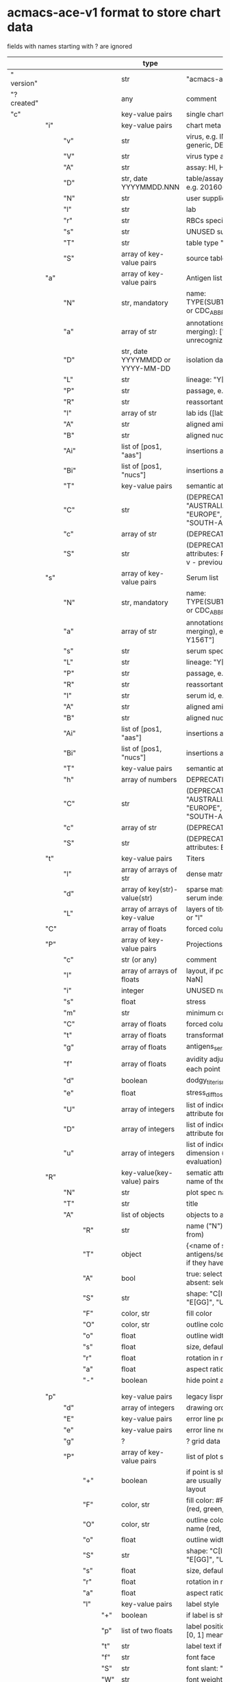 # Time-stamp: <2022-04-28 18:18:05 eu>
* acmacs-ace-v1 format to store chart data

fields with names starting with ? are ignored

|             |     |      |     |     | type                             | description                                                                                                                                                    |
|-------------+-----+------+-----+-----+----------------------------------+----------------------------------------------------------------------------------------------------------------------------------------------------------------|
| "  version" |     |      |     |     | str                              | "acmacs-ace-v1"                                                                                                                                                |
| "?created"  |     |      |     |     | any                              | comment                                                                                                                                                        |
| "c"         |     |      |     |     | key-value pairs                  | single chart data                                                                                                                                              |
|-------------+-----+------+-----+-----+----------------------------------+----------------------------------------------------------------------------------------------------------------------------------------------------------------|
|             | "i" |      |     |     | key-value pairs                  | chart meta information                                                                                                                                         |
|             |     | "v"  |     |     | str                              | virus, e.g. INFLUENZA (default, if omitted), HPV, generic, DENGE                                                                                               |
|             |     | "V"  |     |     | str                              | virus type and subtype, e.g. B or A(H3N2) or serotype                                                                                                          |
|             |     | "A"  |     |     | str                              | assay: HI, HINT, FRA, FOCUST REDUCTION, PRNT                                                                                                                   |
|             |     | "D"  |     |     | str, date YYYYMMDD.NNN           | table/assay date and number (if multiple on that day), e.g. 20160602.002                                                                                       |
|             |     | "N"  |     |     | str                              | user supplied name                                                                                                                                             |
|             |     | "l"  |     |     | str                              | lab                                                                                                                                                            |
|             |     | "r"  |     |     | str                              | RBCs species of HI assay, e.g. "turkey"                                                                                                                        |
|             |     | "s"  |     |     | str                              | UNUSED subset/lineage, e.g. "2009PDM"                                                                                                                          |
|             |     | "T"  |     |     | str                              | table type "A[NTIGENIC]" - default, "G[ENETIC]"                                                                                                                |
|             |     | "S"  |     |     | array of key-value pairs         | source table info list, each entry is like "i"                                                                                                                 |
|-------------+-----+------+-----+-----+----------------------------------+----------------------------------------------------------------------------------------------------------------------------------------------------------------|
|             | "a" |      |     |     | array of key-value pairs         | Antigen list                                                                                                                                                   |
|             |     | "N"  |     |     | str, mandatory                   | name: TYPE(SUBTYPE)/[HOST/]LOCATION/ISOLATION/YEAR or CDC_ABBR NAME or UNRECOGNIZED NAME                                                                       |
|             |     | "a"  |     |     | array of str                     | annotations that distinguish antigens (prevent from merging): ["DISTINCT"], mutation information, unrecognized extra data                                      |
|             |     | "D"  |     |     | str, date YYYYMMDD or YYYY-MM-DD | isolation date                                                                                                                                                 |
|             |     | "L"  |     |     | str                              | lineage: "Y[AMAGATA]" or "V[ICTORIA]"                                                                                                                          |
|             |     | "P"  |     |     | str                              | passage, e.g. "MDCK2/SIAT1 (2016-05-12)"                                                                                                                       |
|             |     | "R"  |     |     | str                              | reassortant, e.g. "NYMC-51C"                                                                                                                                   |
|             |     | "l"  |     |     | array of str                     | lab ids ([lab#id]), e.g. ["CDC#2013706008"]                                                                                                                    |
|             |     | "A"  |     |     | str                              | aligned amino-acid sequence                                                                                                                                    |
|             |     | "B"  |     |     | str                              | aligned nucleotide sequence                                                                                                                                    |
|             |     | "Ai" |     |     | list of [pos1, "aas"]            | insertions at the aa level                                                                                                                                     |
|             |     | "Bi" |     |     | list of [pos1, "nucs"]           | insertions at the nucleotide level                                                                                                                             |
|             |     | "T"  |     |     | key-value  pairs                 | semantic attributes by group (see below the table)                                                                                                             |
|             |     | "C"  |     |     | str                              | (DEPRECATED, use "s") continent: "ASIA", "AUSTRALIA-OCEANIA", "NORTH-AMERICA", "EUROPE", "RUSSIA", "AFRICA", "MIDDLE-EAST", "SOUTH-AMERICA", "CENTRAL-AMERICA" |
|             |     | "c"  |     |     | array of str                     | (DEPRECATED, use "s") clades, e.g. ["5.2.1"]                                                                                                                   |
|             |     | "S"  |     |     | str                              | (DEPRECATED, use "s") single letter semantic boolean attributes: R - reference, E - egg, V - current vaccine, v - previous vaccine, S - vaccine surrogate      |
|-------------+-----+------+-----+-----+----------------------------------+----------------------------------------------------------------------------------------------------------------------------------------------------------------|
|             | "s" |      |     |     | array of key-value pairs         | Serum list                                                                                                                                                     |
|             |     | "N"  |     |     | str, mandatory                   | name: TYPE(SUBTYPE)/[HOST/]LOCATION/ISOLATION/YEAR or CDC_ABBR NAME or UNRECOGNIZED NAME                                                                       |
|             |     | "a"  |     |     | array of str                     | annotations that distinguish sera (prevent from merging), e.g. ["BOOSTED", "CONC 2:1", "HA-Y156T"]                                                             |
|             |     | "s"  |     |     | str                              | serum species, e.g "FERRET"                                                                                                                                    |
|             |     | "L"  |     |     | str                              | lineage: "Y[AMAGATA]" or "V[ICTORIA]"                                                                                                                          |
|             |     | "P"  |     |     | str                              | passage, e.g. "MDCK2/SIAT1 (2016-05-12)"                                                                                                                       |
|             |     | "R"  |     |     | str                              | reassortant, e.g. "NYMC-51C"                                                                                                                                   |
|             |     | "I"  |     |     | str                              | serum id, e.g "CDC 2016-045"                                                                                                                                   |
|             |     | "A"  |     |     | str                              | aligned amino-acid sequence                                                                                                                                    |
|             |     | "B"  |     |     | str                              | aligned nucleotide sequence                                                                                                                                    |
|             |     | "Ai" |     |     | list of [pos1, "aas"]            | insertions at the aa level                                                                                                                                     |
|             |     | "Bi" |     |     | list of [pos1, "nucs"]           | insertions at the nucleotide level                                                                                                                             |
|             |     | "T"  |     |     | key-value  pairs                 | semantic attributes by group (see below the table)                                                                                                             |
|             |     | "h"  |     |     | array of numbers                 | DEPRECATED homologous antigen indices, e.g. [0]                                                                                                                |
|             |     | "C"  |     |     | str                              | (DEPRECATED, use "s") continent: "ASIA", "AUSTRALIA-OCEANIA", "NORTH-AMERICA", "EUROPE", "RUSSIA", "AFRICA", "MIDDLE-EAST", "SOUTH-AMERICA", "CENTRAL-AMERICA" |
|             |     | "c"  |     |     | array of str                     | (DEPRECATED, use "s") clades, e.g. ["5.2.1"]                                                                                                                   |
|             |     | "S"  |     |     | str                              | (DEPRECATED, use "s") single letter semantic boolean attributes: E - egg                                                                                       |
|-------------+-----+------+-----+-----+----------------------------------+----------------------------------------------------------------------------------------------------------------------------------------------------------------|
|             | "t" |      |     |     | key-value pairs                  | Titers                                                                                                                                                         |
|             |     | "l"  |     |     | array of arrays of str           | dense matrix of titers                                                                                                                                         |
|             |     | "d"  |     |     | array of key(str)-value(str)     | sparse matrix, entry for each antigen present, key is serum index, value is titer, dont-care titers omitted                                                    |
|             |     | "L"  |     |     | array of arrays of key-value     | layers of titers, each top level array element as in "d" or "l"                                                                                                |
|-------------+-----+------+-----+-----+----------------------------------+----------------------------------------------------------------------------------------------------------------------------------------------------------------|
|             | "C" |      |     |     | array of floats                  | forced column bases for a new projections                                                                                                                      |
|-------------+-----+------+-----+-----+----------------------------------+----------------------------------------------------------------------------------------------------------------------------------------------------------------|
|             | "P" |      |     |     | array of key-value pairs         | Projections                                                                                                                                                    |
|             |     | "c"  |     |     | str (or any)                     | comment                                                                                                                                                        |
|             |     | "l"  |     |     | array of arrays of floats        | layout, if point is disconnected: empty list or ?[NaN, NaN]                                                                                                    |
|             |     | "i"  |     |     | integer                          | UNUSED number of iterations?                                                                                                                                   |
|             |     | "s"  |     |     | float                            | stress                                                                                                                                                         |
|             |     | "m"  |     |     | str                              | minimum column basis, "none" (default), "1280"                                                                                                                 |
|             |     | "C"  |     |     | array of floats                  | forced column bases                                                                                                                                            |
|             |     | "t"  |     |     | array of floats                  | transformation matrix                                                                                                                                          |
|             |     | "g"  |     |     | array of floats                  | antigens_sera_gradient_multipliers, float for each point                                                                                                       |
|             |     | "f"  |     |     | array of floats                  | avidity adjusts (antigens_sera_titers_multipliers), float for each point                                                                                       |
|             |     | "d"  |     |     | boolean                          | dodgy_titer_is_regular, false is default                                                                                                                       |
|             |     | "e"  |     |     | float                            | stress_diff_to_stop                                                                                                                                            |
|             |     | "U"  |     |     | array of integers                | list of indices of unmovable points (antigen/serum attribute for stress evaluation)                                                                            |
|             |     | "D"  |     |     | array of integers                | list of indices of disconnected points (antigen/serum attribute for stress evaluation)                                                                         |
|             |     | "u"  |     |     | array of integers                | list of indices of points unmovable in the last dimension (antigen/serum attribute for stress evaluation)                                                      |
|-------------+-----+------+-----+-----+----------------------------------+----------------------------------------------------------------------------------------------------------------------------------------------------------------|
|             | "R" |      |     |     | key-value(key-value) pairs       | sematic attributes based plot specifications, key: name of the style                                                                                           |
|             |     | "N"  |     |     | str                              | plot spec name                                                                                                                                                 |
|             |     | "T"  |     |     | str                              | title                                                                                                                                                          |
|             |     | "A"  |     |     | list of objects                  | objects to apply                                                                                                                                               |
|             |     |      | "R" |     | str                              | name ("N") of another plot spec to use (inherited from)                                                                                                        |
|             |     |      | "T" |     | object                           | {<name of semantic attribute>: <value>} to select antigens/sera, if value is true, it means ag/sr selected if they have that semantic attribute with any value |
|             |     |      | "A" |     | bool                             | true: select antigens only, false: select sera only, absent: select antigens and sera                                                                          |
|             |     |      | "S" |     | str                              | shape: "C[IRCLE]" (default), "B[OX]", "T[RIANGLE]", "E[GG]", "U[GLYEGG]"                                                                                       |
|             |     |      | "F" |     | color, str                       | fill color                                                                                                                                                     |
|             |     |      | "O" |     | color, str                       | outline color                                                                                                                                                  |
|             |     |      | "o" |     | float                            | outline width                                                                                                                                                  |
|             |     |      | "s" |     | float                            | size, default 1.0                                                                                                                                              |
|             |     |      | "r" |     | float                            | rotation in radians, default 0.0                                                                                                                               |
|             |     |      | "a" |     | float                            | aspect ratio, default 1.0                                                                                                                                      |
|             |     |      | "-" |     | boolean                          | hide point and its label                                                                                                                                       |
|             |     |      |     |     |                                  |                                                                                                                                                                |
|             |     |      |     |     |                                  |                                                                                                                                                                |
|-------------+-----+------+-----+-----+----------------------------------+----------------------------------------------------------------------------------------------------------------------------------------------------------------|
|             | "p" |      |     |     | key-value pairs                  | legacy lispmds stype plot specification                                                                                                                        |
|             |     | "d"  |     |     | array of integers                | drawing order, point indices                                                                                                                                   |
|             |     | "E"  |     |     | key-value pairs                  | error line positive, default: {"c": "blue"}                                                                                                                    |
|             |     | "e"  |     |     | key-value pairs                  | error line negative, default: {"c": "red"}                                                                                                                     |
|             |     | "g"  |     |     | ?                                | ? grid data                                                                                                                                                    |
|             |     | "P"  |     |     | array of key-value pairs         | list of plot styles                                                                                                                                            |
|             |     |      | "+" |     | boolean                          | if point is shown, default is true, disconnected points are usually not shown and having NaN coordinates in layout                                             |
|             |     |      | "F" |     | color, str                       | fill color: #FF0000 or T[RANSPARENT] or color name (red, green, blue, etc.), default is transparent                                                            |
|             |     |      | "O" |     | color, str                       | outline color: #000000 or T[RANSPARENT] or color name (red, green, blue, etc.), default is black                                                               |
|             |     |      | "o" |     | float                            | outline width, default 1.0                                                                                                                                     |
|             |     |      | "S" |     | str                              | shape: "C[IRCLE]" (default), "B[OX]", "T[RIANGLE]", "E[GG]", "U[GLYEGG]"                                                                                       |
|             |     |      | "s" |     | float                            | size, default 1.0                                                                                                                                              |
|             |     |      | "r" |     | float                            | rotation in radians, default 0.0                                                                                                                               |
|             |     |      | "a" |     | float                            | aspect ratio, default 1.0                                                                                                                                      |
|             |     |      | "l" |     | key-value pairs                  | label style                                                                                                                                                    |
|             |     |      |     | "+" | boolean                          | if label is shown                                                                                                                                              |
|             |     |      |     | "p" | list of two floats               | label position (2D only), list of two doubles, default is [0, 1] means under point                                                                             |
|             |     |      |     | "t" | str                              | label text if forced by user                                                                                                                                   |
|             |     |      |     | "f" | str                              | font face                                                                                                                                                      |
|             |     |      |     | "S" | str                              | font slant: "normal" (default), "italic"                                                                                                                       |
|             |     |      |     | "W" | str                              | font weight: "normal" (default), "bold"                                                                                                                        |
|             |     |      |     | "s" | float                            | label size, default 1.0                                                                                                                                        |
|             |     |      |     | "c" | color, str                       | label color, default: "black"                                                                                                                                  |
|             |     |      |     | "r" | float                            | label rotation, default 0.0                                                                                                                                    |
|             |     |      |     | "i" | float                            | addtional interval between lines as a fraction of line height, default 0.2                                                                                     |
|             |     | "p"  |     |     | array of integers                | index in "P" for each point, antigens followed by sera                                                                                                         |
|             |     | "l"  |     |     | array of integers                | ? for each procrustes line, index in the "L" list                                                                                                              |
|             |     | "L"  |     |     | array                            | ? list of procrustes lines styles                                                                                                                              |
|             |     | "s"  |     |     | array of integers                | list of point indices for point shown on all maps in the time series                                                                                           |
|             |     | "t"  |     |     | key-value pairs                  | ? title style                                                                                                                                                  |
|-------------+-----+------+-----+-----+----------------------------------+----------------------------------------------------------------------------------------------------------------------------------------------------------------|
|             | "x" |      |     |     | key-value pairs                  | extensions not used by acmacs                                                                                                                                  |
|-------------+-----+------+-----+-----+----------------------------------+----------------------------------------------------------------------------------------------------------------------------------------------------------------|


* semantic attributes by group

Group name (key in the key-value pair) is a unique string, few predefined groups
"C": ["clade", "clade"]
? "continent": "ASIA"
? "country": "UNITED KINGDOM"
"V": "p(revious)", "c(urrent)", "s(urrogate)"
"NT": total number of tables from hidb
"RT": "CDC:HI:guinea-pig:20141009" - the most recent table id from hidb
"TS": "2021-12" time series
? "layer": 1 - table series
"SC": [] - serum coverage data, N-fold for each serum


* -------------------- Local vars ----------------------------------------------------------------------
:PROPERTIES:
:VISIBILITY: folded
:END:
#+STARTUP: showall indent
Local Variables:
eval: (auto-fill-mode 0)
eval: (add-hook 'before-save-hook 'time-stamp)
End:

